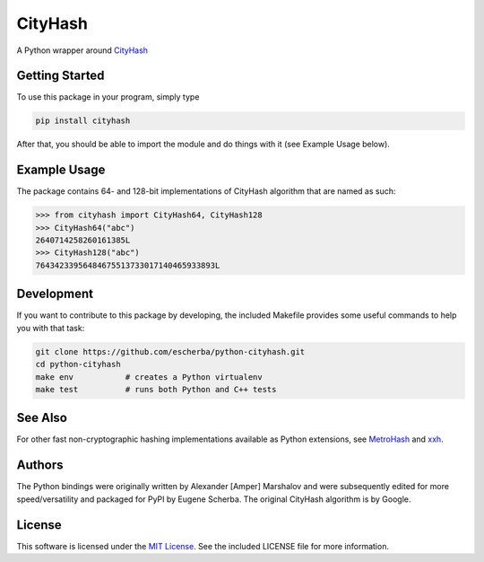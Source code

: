 CityHash
========

A Python wrapper around `CityHash <https://github.com/google/cityhash>`__

.. image:: https://img.shields.io/pypi/v/cityhash.svg
    :target: https://pypi.python.org/pypi/cityhash
    :alt: Latest Version

.. image:: https://img.shields.io/pypi/dm/cityhash.svg
    :target: https://pypi.python.org/pypi/cityhash
    :alt: Downloads

.. image:: https://circleci.com/gh/escherba/python-cityhash.png?style=shield
    :target: https://circleci.com/gh/escherba/python-cityhash
    :alt: Tests Status

Getting Started
---------------

To use this package in your program, simply type

.. code-block:: bash

    pip install cityhash


After that, you should be able to import the module and do things with it (see Example Usage below).

Example Usage
-------------

The package contains 64- and 128-bit implementations of CityHash algorithm that
are named as such:

.. code-block:: python

    >>> from cityhash import CityHash64, CityHash128
    >>> CityHash64("abc")
    2640714258260161385L
    >>> CityHash128("abc")
    76434233956484675513733017140465933893L

Development
-----------
If you want to contribute to this package by developing, the included Makefile
provides some useful commands to help you with that task:

.. code-block:: bash

    git clone https://github.com/escherba/python-cityhash.git
    cd python-cityhash
    make env           # creates a Python virtualenv
    make test          # runs both Python and C++ tests
    
See Also
--------
For other fast non-cryptographic hashing implementations available as Python
extensions, see `MetroHash <https://github.com/escherba/python-metrohash>`__
and `xxh <https://github.com/lebedov/xxh>`__.

Authors
-------
The Python bindings were originally written by Alexander [Amper] Marshalov and
were subsequently edited for more speed/versatility and packaged for PyPI by
Eugene Scherba. The original CityHash algorithm is by Google.

License
-------
This software is licensed under the `MIT License
<http://www.opensource.org/licenses/mit-license>`_.  See the included LICENSE
file for more information.
